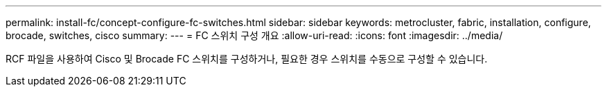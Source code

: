 ---
permalink: install-fc/concept-configure-fc-switches.html 
sidebar: sidebar 
keywords: metrocluster, fabric, installation, configure, brocade, switches, cisco 
summary:  
---
= FC 스위치 구성 개요
:allow-uri-read: 
:icons: font
:imagesdir: ../media/


[role="lead"]
RCF 파일을 사용하여 Cisco 및 Brocade FC 스위치를 구성하거나, 필요한 경우 스위치를 수동으로 구성할 수 있습니다.
